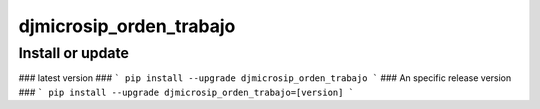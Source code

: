 djmicrosip_orden_trabajo
==========================

Install or update
-------

### latest version ###
```
pip install --upgrade djmicrosip_orden_trabajo
```
### An specific release version ###
```
pip install --upgrade djmicrosip_orden_trabajo=[version]
```